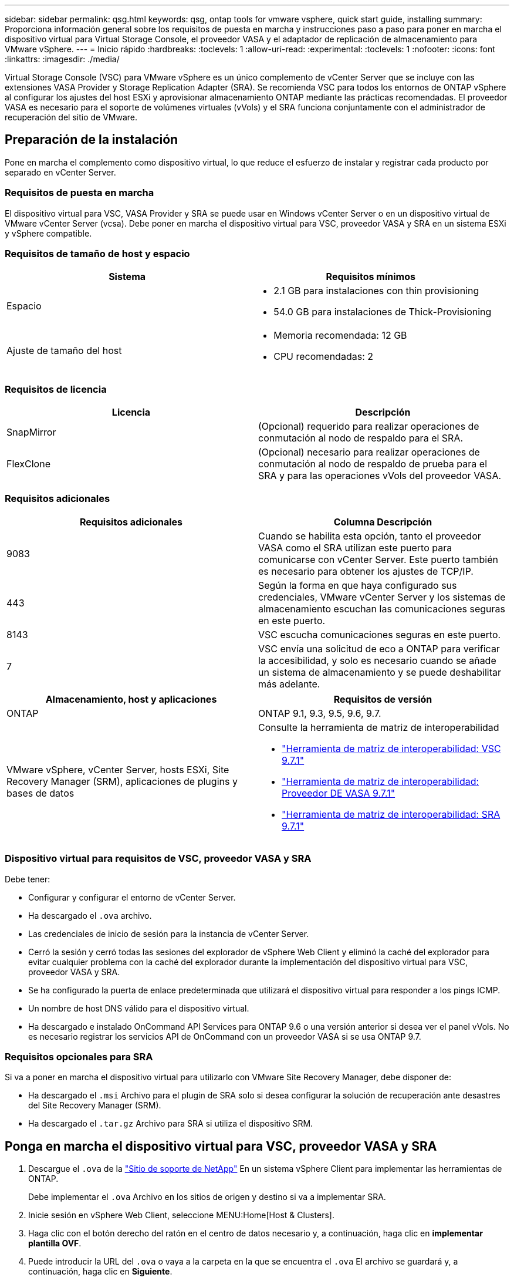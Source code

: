---
sidebar: sidebar 
permalink: qsg.html 
keywords: qsg, ontap tools for vmware vsphere, quick start guide, installing 
summary: Proporciona información general sobre los requisitos de puesta en marcha y instrucciones paso a paso para poner en marcha el dispositivo virtual para Virtual Storage Console, el proveedor VASA y el adaptador de replicación de almacenamiento para VMware vSphere. 
---
= Inicio rápido
:hardbreaks:
:toclevels: 1
:allow-uri-read: 
:experimental: 
:toclevels: 1
:nofooter: 
:icons: font
:linkattrs: 
:imagesdir: ./media/


[role="lead"]
Virtual Storage Console (VSC) para VMware vSphere es un único complemento de vCenter Server que se incluye con las extensiones VASA Provider y Storage Replication Adapter (SRA). Se recomienda VSC para todos los entornos de ONTAP vSphere al configurar los ajustes del host ESXi y aprovisionar almacenamiento ONTAP mediante las prácticas recomendadas. El proveedor VASA es necesario para el soporte de volúmenes virtuales (vVols) y el SRA funciona conjuntamente con el administrador de recuperación del sitio de VMware.



== Preparación de la instalación

Pone en marcha el complemento como dispositivo virtual, lo que reduce el esfuerzo de instalar y registrar cada producto por separado en vCenter Server.



=== Requisitos de puesta en marcha

El dispositivo virtual para VSC, VASA Provider y SRA se puede usar en Windows vCenter Server o en un dispositivo virtual de VMware vCenter Server (vcsa). Debe poner en marcha el dispositivo virtual para VSC, proveedor VASA y SRA en un sistema ESXi y vSphere compatible.



=== Requisitos de tamaño de host y espacio

[cols="2*"]
|===
| Sistema | Requisitos mínimos 


 a| 
Espacio
 a| 
* 2.1 GB para instalaciones con thin provisioning
* 54.0 GB para instalaciones de Thick-Provisioning




 a| 
Ajuste de tamaño del host
 a| 
* Memoria recomendada: 12 GB
* CPU recomendadas: 2


|===


=== Requisitos de licencia

[cols="2*"]
|===
| Licencia | Descripción 


 a| 
SnapMirror
 a| 
(Opcional) requerido para realizar operaciones de conmutación al nodo de respaldo para el SRA.



| FlexClone  a| 
(Opcional) necesario para realizar operaciones de conmutación al nodo de respaldo de prueba para el SRA y para las operaciones vVols del proveedor VASA.

|===


=== Requisitos adicionales

[cols="2*"]
|===
| Requisitos adicionales | Columna Descripción 


 a| 
9083
 a| 
Cuando se habilita esta opción, tanto el proveedor VASA como el SRA utilizan este puerto para comunicarse con vCenter Server. Este puerto también es necesario para obtener los ajustes de TCP/IP.



 a| 
443
 a| 
Según la forma en que haya configurado sus credenciales, VMware vCenter Server y los sistemas de almacenamiento escuchan las comunicaciones seguras en este puerto.



 a| 
8143
 a| 
VSC escucha comunicaciones seguras en este puerto.



 a| 
7
 a| 
VSC envía una solicitud de eco a ONTAP para verificar la accesibilidad, y solo es necesario cuando se añade un sistema de almacenamiento y se puede deshabilitar más adelante.

|===
[cols="2*"]
|===
| Almacenamiento, host y aplicaciones | Requisitos de versión 


 a| 
ONTAP
 a| 
ONTAP 9.1, 9.3, 9.5, 9.6, 9.7.



 a| 
VMware vSphere, vCenter Server, hosts ESXi, Site Recovery Manager (SRM), aplicaciones de plugins y bases de datos
 a| 
Consulte la herramienta de matriz de interoperabilidad

* https://imt.netapp.com/matrix/imt.jsp?components=97563;&solution=56&isHWU&src=IMT["Herramienta de matriz de interoperabilidad: VSC 9.7.1"^]
* https://imt.netapp.com/matrix/imt.jsp?components=97564;&solution=376&isHWU&src=IMT["Herramienta de matriz de interoperabilidad: Proveedor DE VASA 9.7.1"^]
* https://imt.netapp.com/matrix/imt.jsp?components=97565;&solution=576&isHWU&src=IMT["Herramienta de matriz de interoperabilidad: SRA 9.7.1"^]


|===


=== Dispositivo virtual para requisitos de VSC, proveedor VASA y SRA

Debe tener:

* Configurar y configurar el entorno de vCenter Server.
* Ha descargado el `.ova` archivo.
* Las credenciales de inicio de sesión para la instancia de vCenter Server.
* Cerró la sesión y cerró todas las sesiones del explorador de vSphere Web Client y eliminó la caché del explorador para evitar cualquier problema con la caché del explorador durante la implementación del dispositivo virtual para VSC, proveedor VASA y SRA.
* Se ha configurado la puerta de enlace predeterminada que utilizará el dispositivo virtual para responder a los pings ICMP.
* Un nombre de host DNS válido para el dispositivo virtual.
* Ha descargado e instalado OnCommand API Services para ONTAP 9.6 o una versión anterior si desea ver el panel vVols. No es necesario registrar los servicios API de OnCommand con un proveedor VASA si se usa ONTAP 9.7.




=== Requisitos opcionales para SRA

Si va a poner en marcha el dispositivo virtual para utilizarlo con VMware Site Recovery Manager, debe disponer de:

* Ha descargado el `.msi` Archivo para el plugin de SRA solo si desea configurar la solución de recuperación ante desastres del Site Recovery Manager (SRM).
* Ha descargado el `.tar.gz` Archivo para SRA si utiliza el dispositivo SRM.




== Ponga en marcha el dispositivo virtual para VSC, proveedor VASA y SRA

. Descargue el `.ova` de la https://mysupport.netapp.com/site/products/all/details/otv/downloads-tab["Sitio de soporte de NetApp"^] En un sistema vSphere Client para implementar las herramientas de ONTAP.
+
Debe implementar el `.ova` Archivo en los sitios de origen y destino si va a implementar SRA.

. Inicie sesión en vSphere Web Client, seleccione MENU:Home[Host & Clusters].
. Haga clic con el botón derecho del ratón en el centro de datos necesario y, a continuación, haga clic en *implementar plantilla OVF*.
. Puede introducir la URL del `.ova` o vaya a la carpeta en la que se encuentra el `.ova` El archivo se guardará y, a continuación, haga clic en *Siguiente*.
. Especifique los detalles necesarios para completar la implementación.
+
Puede ver el progreso de la implementación desde la ficha *tareas* y esperar a que finalice la implementación.

. Compruebe que los servicios de VSC, proveedor VASA y SRA se estén ejecutando una vez completada la implementación.




=== Ponga en marcha SRA en SRM

Puede implementar el SRA en un servidor SRM de Windows o en un dispositivo SRM de 8.2.



==== Instale SRA en el servidor SRM de Windows

. Descargue el `.msi` Instalador del plugin de SRA desde el sitio de soporte de NetApp.
. Haga doble clic en el descargado `.msi` Instalador del complemento SRA y siga las instrucciones que aparecen en pantalla.
. Introduzca la dirección IP y la contraseña del dispositivo virtual implementado para completar la instalación del plugin de SRA en el servidor SRM.




==== Cargar y configurar SRA en el dispositivo SRM

. Descargue el `.tar.gz` de la https://mysupport.netapp.com/site/products/all/details/otv/downloads-tab["Sitio de soporte de NetApp"^].
. En la pantalla SRM Appliance, haga clic en MENU:Storage Replication Adapter[New Adapter].
. Cargue el `.tar.gz` Archivo a SRM.
. Vuelva a analizar los adaptadores para verificar que los detalles se actualizan en la página adaptadores de replicación de almacenamiento SRM.
. Inicie sesión con la cuenta de administrador en el dispositivo SRM mediante la función putty.
. Cambie al usuario raíz: `su root`
. En la ubicación del registro, escriba el comando para obtener el identificador del Docker utilizado por el Docker SRA: `docker ps -l`
. Inicie sesión en el ID del contenedor: `docker exec -it -u srm <container id> sh`
. Configure SRM con la dirección IP y contraseña de ONTAP Tools: `perl command.pl -I <va-IP> administrator <va-password>`Se muestra un mensaje indicando que las credenciales de almacenamiento están almacenadas correctamente.




==== Actualice las credenciales del SRA

. Elimine el contenido del directorio /srm/sra/conf mediante:
+
.. `cd /srm/sra/conf`
.. `rm -rf *`


. Ejecute el comando perl para configurar SRA con las nuevas credenciales:
+
.. `cd /srm/sra/`
.. `perl command.pl -I <va-IP> administrator <va-password>`






==== Habilite el proveedor de VASA y SRA

. Inicie sesión en vSphere Web Client con la dirección IP especificada durante la implementación.
. Haga clic en el icono *Virtual Storage Console* e introduzca el nombre de usuario y la contraseña especificados durante la implementación, haga clic en *Iniciar sesión*.
. En el panel izquierdo de OTV, menú:Configuración[Configuración administrativa > Administrar capacidades] y active las capacidades necesarias.
+

NOTE: El proveedor DE VASA está habilitado de forma predeterminada. Si desea utilizar la capacidad de replicación para almacenes de datos vVols, utilice el botón de alternar *Activar replicación vVols*.

. Introduzca la dirección IP del dispositivo virtual para VSC, VASA Provider y SRA y la contraseña de administrador y, a continuación, haga clic en *aplicar*.
+
Puede consultar la guía de implementación y configuración de Virtual Storage Console, proveedor VASA y Storage Replication Adapter para la implementación de VMware vSphere para obtener información sobre la configuración adicional, añadir sistemas de almacenamiento y configurar el control de acceso basado en roles para los objetos de vSphere.





== Dónde encontrar información adicional

* https://www.netapp.com/support-and-training/documentation/ontap-tools-for-vmware-vsphere-documentation/?&access=a["Virtual Storage Console, proveedor VASA y Storage Replication Adapter para recursos de VMware vSphere"^]
* https://docs.netapp.com/vapp-97/index.jsp["Documentación de Virtual Storage Console, proveedor VASA y Storage Replication Adapter para VMware vSphere"^]
* https://docs.vmware.com/en/Site-Recovery-Manager/8.2/com.vmware.srm.install_config.doc/GUID-B3A49FFF-E3B9-45E3-AD35-093D896596A0.html["VMware Site Recovery Manager 8.2"^]
* https://docs.netapp.com/us-en/ontap/["Documentación de ONTAP 9"^]

